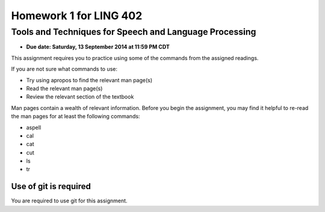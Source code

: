 =======================
Homework 1 for LING 402
=======================

--------------------------------------------------------
Tools and Techniques for Speech and Language Processing
--------------------------------------------------------

* **Due date: Saturday, 13 September 2014 at 11:59 PM CDT**

This assignment requires you to practice using some of the commands from the assigned readings.

If you are not sure what commands to use:

* Try using apropos to find the relevant man page(s)
* Read the relevant man page(s)
* Review the relevant section of the textbook

Man pages contain a wealth of relevant information. 
Before you begin the assignment, you may find it helpful to re-read the man pages for at least the following commands:

* aspell
* cal
* cat
* cut
* ls
* tr


Use of git is required
=======================

You are required to use git for this assignment.
